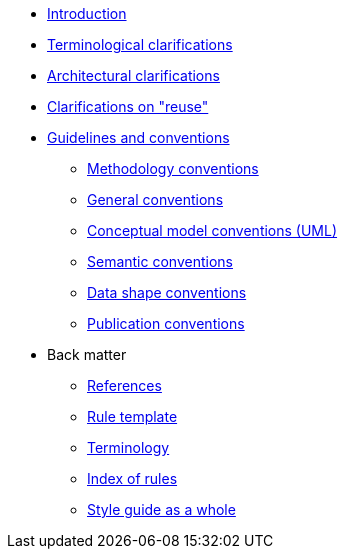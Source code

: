 * xref:introduction.adoc[Introduction]
* xref:terminological-clarifications.adoc[Terminological clarifications]
* xref:arhitectural-clarifications.adoc[Architectural clarifications]
* xref:clarification-on-reuse.adoc[Clarifications on "reuse"]
* xref:guidelines-and-conventions.adoc[Guidelines and conventions]
** xref:gc-methodology-conventions.adoc[Methodology conventions]
** xref:gc-general-conventions.adoc[General conventions]
** xref:gc-conceptual-model-conventions.adoc[Conceptual model conventions (UML)]
** xref:gc-semantic-conventions.adoc[Semantic conventions]
** xref:gc-data-shape-conventions.adoc[Data shape conventions]
** xref:gc-publication-conventions.adoc[Publication conventions]
* Back matter
** xref:references.adoc[References]
** xref:rule-template.adoc[Rule template]
** xref:terminology.adoc[Terminology]
** xref:index-of-rules.adoc[Index of rules]
** xref:style-guide-whole.adoc[Style guide as a whole]

